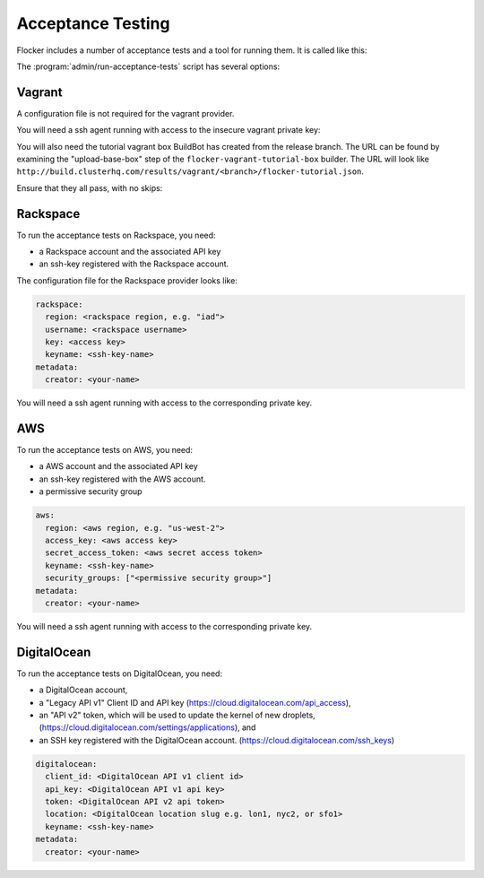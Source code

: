 .. _acceptance-testing:

Acceptance Testing
==================

Flocker includes a number of acceptance tests and a tool for running them.
It is called like this:

.. prompt:: bash $

   admin/run-acceptance-tests <options> [<test-cases>]


The :program:`admin/run-acceptance-tests` script has several options:

.. program:: admin/run-acceptance-tests

.. option:: --distribution <distribution>

   Specifies what distribution to use on the created nodes.

.. option:: --provider <provider>

   Specifies what provider to use to create the nodes.

.. option:: --flocker-version <version>

   Specifies the version of flocker to install.
   If this isn't specified, the most recent version will be installed.
   If a branch is also specified, the most recent version from that branch will be installed.
   If a branch is not specified, the most recent release will be installed.

   .. note::

      The build server merges forward before building packages, except on release branches.
      If you want to run the acceptance tests against a branch in development,
      you probably only want to specify the branch.

.. option:: --branch <branch>

   Specifies the branch from which packages are installed.
   If this isn't specified, packages will be installed from the release repository.

.. option:: --buildserver <buildserver>

   Specifies the base URL of the build server to install from.
   This is probably only useful when testing changes to the build server.

.. option:: --config-file <config-file>

   Specifies a YAML configuration file that contains provider specific configuration.
   See below for the required configuration options.
   If the configuration contains a ``metadata`` key,
   the contents will be added as metadata of the created nodes,
   if the provider supports it.


Vagrant
-------

A configuration file is not required for the vagrant provider.

You will need a ssh agent running with access to the insecure vagrant private key:

.. prompt:: bash $

  ssh-add ~/.vagrant.d/insecure_private_key


.. The following step will go away once FLOC-1163 is addressed.

You will also need the tutorial vagrant box BuildBot has created from the release branch.
The URL can be found by examining the "upload-base-box" step of the ``flocker-vagrant-tutorial-box`` builder.
The URL will look like ``http://build.clusterhq.com/results/vagrant/<branch>/flocker-tutorial.json``.

.. prompt:: bash $

   vagrant box add <URL>

Ensure that they all pass, with no skips:

.. prompt:: bash $

  admin/run-acceptance-tests --distribution fedora-20 --provider vagrant

Rackspace
---------

To run the acceptance tests on Rackspace, you need:

- a Rackspace account and the associated API key
- an ssh-key registered with the Rackspace account.

The configuration file for the Rackspace provider looks like:

.. code-block:: yaml

   rackspace:
     region: <rackspace region, e.g. "iad">
     username: <rackspace username>
     key: <access key>
     keyname: <ssh-key-name>
   metadata:
     creator: <your-name>

You will need a ssh agent running with access to the corresponding private key.

.. prompt:: bash $

  admin/run-acceptance-tests --distribution fedora-20 --provider rackspace --config-file config.yml


AWS
---

To run the acceptance tests on AWS, you need:

- a AWS account and the associated API key
- an ssh-key registered with the AWS account.
- a permissive security group

.. code-block:: yaml

   aws:
     region: <aws region, e.g. "us-west-2">
     access_key: <aws access key>
     secret_access_token: <aws secret access token>
     keyname: <ssh-key-name>
     security_groups: ["<permissive security group>"]
   metadata:
     creator: <your-name>

You will need a ssh agent running with access to the corresponding private key.

.. prompt:: bash $

  admin/run-acceptance-tests --distribution fedora-20 --provider aws --config-file config.yml


DigitalOcean
------------

To run the acceptance tests on DigitalOcean, you need:

- a DigitalOcean account,
- a "Legacy API v1" Client ID and API key
  (https://cloud.digitalocean.com/api_access),
- an "API v2" token, which will be used to update the kernel of new droplets,
  (https://cloud.digitalocean.com/settings/applications), and
- an SSH key registered with the DigitalOcean account.
  (https://cloud.digitalocean.com/ssh_keys)

.. code-block:: yaml

   digitalocean:
     client_id: <DigitalOcean API v1 client id>
     api_key: <DigitalOcean API v1 api key>
     token: <DigitalOcean API v2 api token>
     location: <DigitalOcean location slug e.g. lon1, nyc2, or sfo1>
     keyname: <ssh-key-name>
   metadata:
     creator: <your-name>
